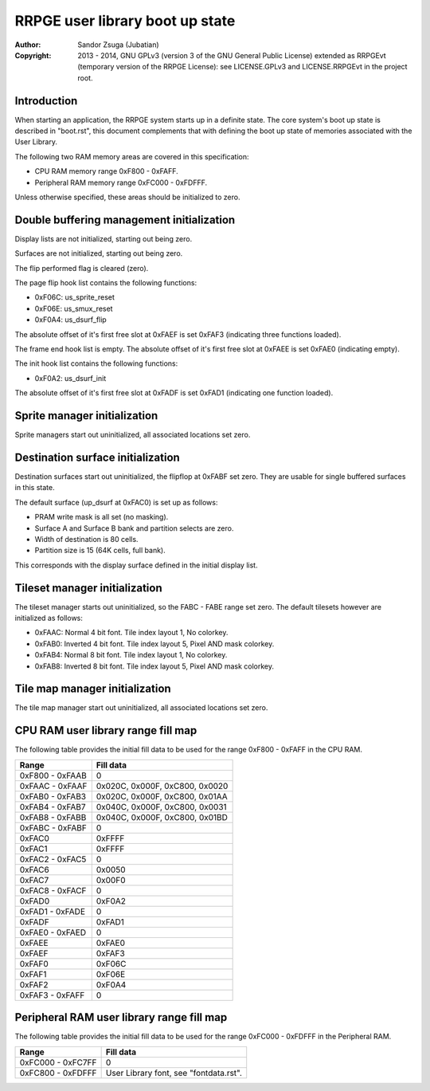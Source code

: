 
RRPGE user library boot up state
==============================================================================

:Author:    Sandor Zsuga (Jubatian)
:Copyright: 2013 - 2014, GNU GPLv3 (version 3 of the GNU General Public
            License) extended as RRPGEvt (temporary version of the RRPGE
            License): see LICENSE.GPLv3 and LICENSE.RRPGEvt in the project
            root.




Introduction
------------------------------------------------------------------------------


When starting an application, the RRPGE system starts up in a definite state.
The core system's boot up state is described in "boot.rst", this document
complements that with defining the boot up state of memories associated with
the User Library.

The following two RAM memory areas are covered in this specification:

- CPU RAM memory range 0xF800 - 0xFAFF.
- Peripheral RAM memory range 0xFC000 - 0xFDFFF.

Unless otherwise specified, these areas should be initialized to zero.




Double buffering management initialization
------------------------------------------------------------------------------


Display lists are not initialized, starting out being zero.

Surfaces are not initialized, starting out being zero.

The flip performed flag is cleared (zero).

The page flip hook list contains the following functions:

- 0xF06C: us_sprite_reset
- 0xF06E: us_smux_reset
- 0xF0A4: us_dsurf_flip

The absolute offset of it's first free slot at 0xFAEF is set 0xFAF3
(indicating three functions loaded).

The frame end hook list is empty. The absolute offset of it's first free slot
at 0xFAEE is set 0xFAE0 (indicating empty).

The init hook list contains the following functions:

- 0xF0A2: us_dsurf_init

The absolute offset of it's first free slot at 0xFADF is set 0xFAD1
(indicating one function loaded).




Sprite manager initialization
------------------------------------------------------------------------------


Sprite managers start out uninitialized, all associated locations set zero.




Destination surface initialization
------------------------------------------------------------------------------


Destination surfaces start out uninitialized, the flipflop at 0xFABF set zero.
They are usable for single buffered surfaces in this state.

The default surface (up_dsurf at 0xFAC0) is set up as follows:

- PRAM write mask is all set (no masking).
- Surface A and Surface B bank and partition selects are zero.
- Width of destination is 80 cells.
- Partition size is 15 (64K cells, full bank).

This corresponds with the display surface defined in the initial display list.




Tileset manager initialization
------------------------------------------------------------------------------


The tileset manager starts out uninitialized, so the FABC - FABE range set
zero. The default tilesets however are initialized as follows:

- 0xFAAC: Normal 4 bit font. Tile index layout 1, No colorkey.
- 0xFAB0: Inverted 4 bit font. Tile index layout 5, Pixel AND mask colorkey.
- 0xFAB4: Normal 8 bit font. Tile index layout 1, No colorkey.
- 0xFAB8: Inverted 8 bit font. Tile index layout 5, Pixel AND mask colorkey.




Tile map manager initialization
------------------------------------------------------------------------------


The tile map manager start out uninitialized, all associated locations set
zero.




CPU RAM user library range fill map
------------------------------------------------------------------------------


The following table provides the initial fill data to be used for the range
0xF800 - 0xFAFF in the CPU RAM.

+--------+-------------------------------------------------------------------+
| Range  | Fill data                                                         |
+========+===================================================================+
| 0xF800 |                                                                   |
| \-     | 0                                                                 |
| 0xFAAB |                                                                   |
+--------+-------------------------------------------------------------------+
| 0xFAAC |                                                                   |
| \-     | 0x020C, 0x000F, 0xC800, 0x0020                                    |
| 0xFAAF |                                                                   |
+--------+-------------------------------------------------------------------+
| 0xFAB0 |                                                                   |
| \-     | 0x020C, 0x000F, 0xC800, 0x01AA                                    |
| 0xFAB3 |                                                                   |
+--------+-------------------------------------------------------------------+
| 0xFAB4 |                                                                   |
| \-     | 0x040C, 0x000F, 0xC800, 0x0031                                    |
| 0xFAB7 |                                                                   |
+--------+-------------------------------------------------------------------+
| 0xFAB8 |                                                                   |
| \-     | 0x040C, 0x000F, 0xC800, 0x01BD                                    |
| 0xFABB |                                                                   |
+--------+-------------------------------------------------------------------+
| 0xFABC |                                                                   |
| \-     | 0                                                                 |
| 0xFABF |                                                                   |
+--------+-------------------------------------------------------------------+
| 0xFAC0 | 0xFFFF                                                            |
+--------+-------------------------------------------------------------------+
| 0xFAC1 | 0xFFFF                                                            |
+--------+-------------------------------------------------------------------+
| 0xFAC2 |                                                                   |
| \-     | 0                                                                 |
| 0xFAC5 |                                                                   |
+--------+-------------------------------------------------------------------+
| 0xFAC6 | 0x0050                                                            |
+--------+-------------------------------------------------------------------+
| 0xFAC7 | 0x00F0                                                            |
+--------+-------------------------------------------------------------------+
| 0xFAC8 |                                                                   |
| \-     | 0                                                                 |
| 0xFACF |                                                                   |
+--------+-------------------------------------------------------------------+
| 0xFAD0 | 0xF0A2                                                            |
+--------+-------------------------------------------------------------------+
| 0xFAD1 |                                                                   |
| \-     | 0                                                                 |
| 0xFADE |                                                                   |
+--------+-------------------------------------------------------------------+
| 0xFADF | 0xFAD1                                                            |
+--------+-------------------------------------------------------------------+
| 0xFAE0 |                                                                   |
| \-     | 0                                                                 |
| 0xFAED |                                                                   |
+--------+-------------------------------------------------------------------+
| 0xFAEE | 0xFAE0                                                            |
+--------+-------------------------------------------------------------------+
| 0xFAEF | 0xFAF3                                                            |
+--------+-------------------------------------------------------------------+
| 0xFAF0 | 0xF06C                                                            |
+--------+-------------------------------------------------------------------+
| 0xFAF1 | 0xF06E                                                            |
+--------+-------------------------------------------------------------------+
| 0xFAF2 | 0xF0A4                                                            |
+--------+-------------------------------------------------------------------+
| 0xFAF3 |                                                                   |
| \-     | 0                                                                 |
| 0xFAFF |                                                                   |
+--------+-------------------------------------------------------------------+




Peripheral RAM user library range fill map
------------------------------------------------------------------------------

The following table provides the initial fill data to be used for the range
0xFC000 - 0xFDFFF in the Peripheral RAM.

+---------+------------------------------------------------------------------+
| Range   | Fill data                                                        |
+=========+==================================================================+
| 0xFC000 |                                                                  |
| \-      | 0                                                                |
| 0xFC7FF |                                                                  |
+---------+------------------------------------------------------------------+
| 0xFC800 |                                                                  |
| \-      | User Library font, see "fontdata.rst".                           |
| 0xFDFFF |                                                                  |
+---------+------------------------------------------------------------------+
